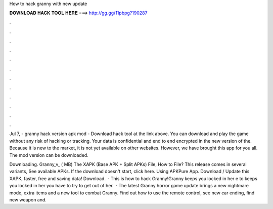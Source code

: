 How to hack granny with new update



𝐃𝐎𝐖𝐍𝐋𝐎𝐀𝐃 𝐇𝐀𝐂𝐊 𝐓𝐎𝐎𝐋 𝐇𝐄𝐑𝐄 ===> http://gg.gg/11pbpg?190287



.



.



.



.



.



.



.



.



.



.



.



.

Jul 7, - granny hack version apk mod - Download hack tool at the link above. You can download and play the game without any risk of hacking or tracking. Your data is confidential and end to end encrypted in the new version of the. Because it is new to the market, it is not yet available on other websites. However, we have brought this app for you all. The mod version can be downloaded.

Downloading. Granny_v_ ( MB) The XAPK (Base APK + Split APKs) File, How to  File? This release comes in several variants, See available APKs. If the download doesn't start, click here. Using APKPure App. Download / Update this XAPK, faster, free and saving data! Download.  · This is how to hack Granny!Granny keeps you locked in her e to  keeps you locked in her  you have to try to get out of her.  · The latest Granny horror game update brings a new nightmare mode, extra items and a new tool to combat Granny. Find out how to use the remote control, see new car ending, find new weapon and.
